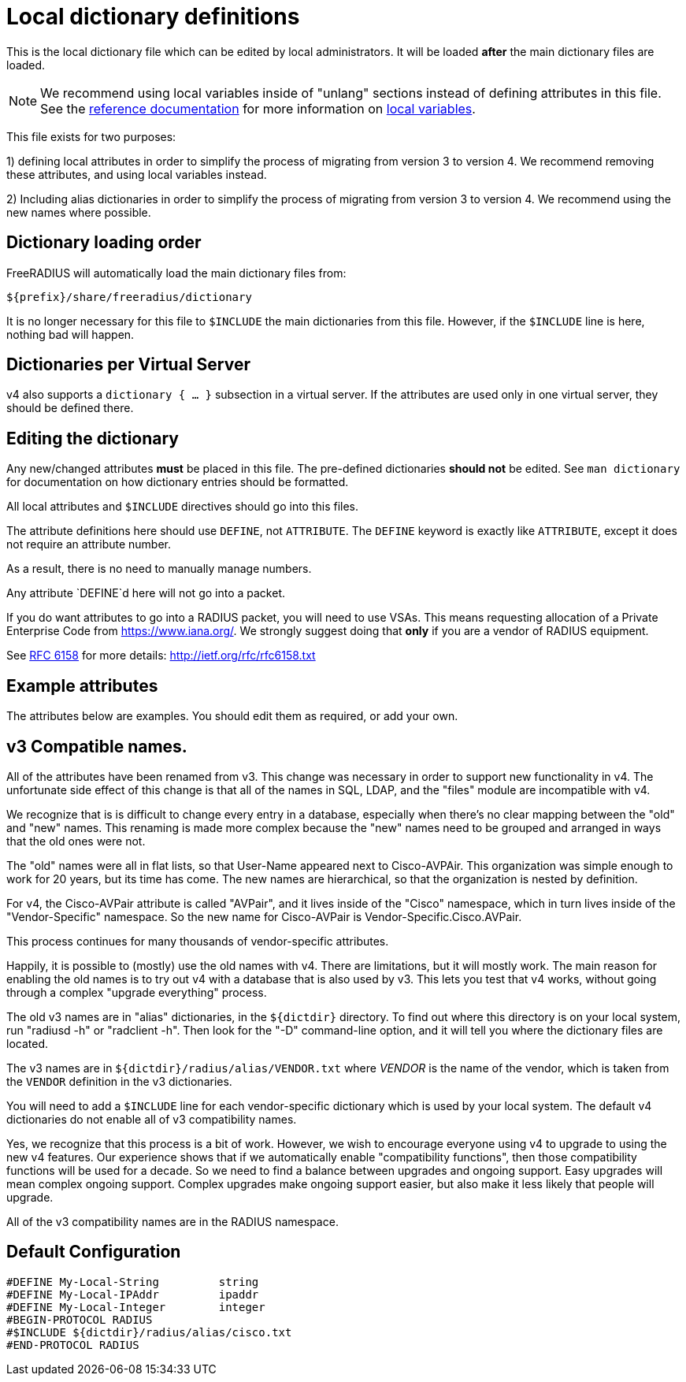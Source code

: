 



# Local dictionary definitions

This is the local dictionary file which can be
edited by local administrators.  It will be loaded
  *after* the main dictionary files are loaded.


NOTE: We recommend using local variables inside of "unlang"
      sections instead of defining attributes in this file. See
      the xref:reference:index.adoc[reference documentation]
      for more information on
      xref:reference:unlang/local.adoc[local variables].


This file exists for two purposes:

1) defining local attributes in order to simplify the process
   of migrating from version 3 to version 4.  We recommend
   removing these attributes, and using local variables instead.

2) Including alias dictionaries  in order to simplify the
   process of migrating from version 3 to version 4.  We
   recommend using the new names where possible.

## Dictionary loading order

FreeRADIUS will automatically load the main dictionary files from:

	${prefix}/share/freeradius/dictionary

It is no longer necessary for this file to `$INCLUDE` the main
dictionaries from this file.  However, if the `$INCLUDE` line is
here, nothing bad will happen.


## Dictionaries per Virtual Server

v4 also supports a `dictionary { ... }` subsection in a virtual
server.  If the attributes are used only in one virtual server,
they should be defined there.



## Editing the dictionary

Any new/changed attributes *must* be placed in this file.
The pre-defined dictionaries *should not* be edited.
See `man dictionary` for documentation on how dictionary
entries should be formatted.

All local attributes and `$INCLUDE` directives should
go into this files.

The attribute definitions here should use `DEFINE`, not `ATTRIBUTE`.
The `DEFINE` keyword is exactly like `ATTRIBUTE`, except it does not
require an attribute number.

As a result, there is no need to manually manage numbers.

Any attribute `DEFINE`d here will not go into a packet.

If you do want attributes to go into a RADIUS packet, you
will need to use VSAs. This means requesting allocation
of a Private Enterprise Code from https://www.iana.org/. We
strongly suggest doing that *only* if you are a vendor of
RADIUS equipment.

See https://tools.ietf.org/html/rfc6158[RFC 6158] for more details:
  http://ietf.org/rfc/rfc6158.txt


## Example attributes

The attributes below are examples. You should edit them as
required, or add your own.




## v3 Compatible names.

All of the attributes have been renamed from v3.  This change was
necessary in order to support new functionality in v4.  The
unfortunate side effect of this change is that all of the names in
SQL, LDAP, and the "files" module are incompatible with v4.

We recognize that is is difficult to change every entry in a
database, especially when there's no clear mapping between the
"old" and "new" names.  This renaming is made more complex because
the "new" names need to be grouped and arranged in ways that the
old ones were not.

The "old" names were all in flat lists, so that User-Name appeared
next to Cisco-AVPAir.  This organization was simple enough to work
for 20 years, but its time has come.  The new names are
hierarchical, so that the organization is nested by definition.

For v4, the Cisco-AVPair attribute is called "AVPair", and it lives
inside of the "Cisco" namespace, which in turn lives inside of the
"Vendor-Specific" namespace.  So the new name for Cisco-AVPair is
Vendor-Specific.Cisco.AVPair.

This process continues for many thousands of vendor-specific
attributes.

Happily, it is possible to (mostly) use the old names with v4.
There are limitations, but it will mostly work.  The main reason
for enabling the old names is to try out v4 with a database that is
also used by v3.  This lets you test that v4 works, without going
through a complex "upgrade everything" process.

The old v3 names are in "alias" dictionaries, in the `${dictdir}`
directory.  To find out where this directory is on your local
system, run "radiusd -h" or "radclient -h".  Then look for the "-D"
command-line option, and it will tell you where the dictionary
files are located.

The v3 names are in `${dictdir}/radius/alias/VENDOR.txt` where
_VENDOR_ is the name of the vendor, which is taken from the `VENDOR`
definition in the v3 dictionaries.

You will need to add a `$INCLUDE` line for each vendor-specific
dictionary which is used by your local system.  The default v4
dictionaries do not enable all of v3 compatibility names.

Yes, we recognize that this process is a bit of work.  However, we
wish to encourage everyone using v4 to upgrade to using the new v4
features.  Our experience shows that if we automatically enable
"compatibility functions", then those compatibility functions will
be used for a decade.  So we need to find a balance between
upgrades and ongoing support.  Easy upgrades will mean complex
ongoing support.  Complex upgrades make ongoing support easier, but
also make it less likely that people will upgrade.


All of the v3 compatibility names are in the RADIUS namespace.



== Default Configuration

```
#DEFINE	My-Local-String		string
#DEFINE	My-Local-IPAddr		ipaddr
#DEFINE	My-Local-Integer	integer
#BEGIN-PROTOCOL RADIUS
#$INCLUDE ${dictdir}/radius/alias/cisco.txt
#END-PROTOCOL RADIUS
```
